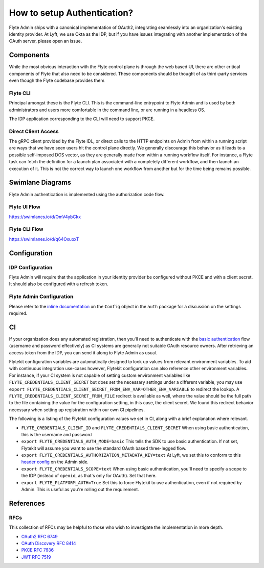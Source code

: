 .. _howto_authentication:

#######################################
How to setup Authentication?
#######################################

Flyte Admin ships with a canonical implementation of OAuth2, integrating seamlessly into an organization's existing identity provider.  At Lyft, we use Okta as the IDP, but if you have issues integrating with another implementation of the OAuth server, please open an issue.

***********************
Components
***********************

While the most obvious interaction with the Flyte control plane is through the web based UI, there are other critical components of Flyte that also need to be considered. These components should be thought of as third-party services even though the Flyte codebase provides them.

Flyte CLI
=========
Principal amongst these is the Flyte CLI. This is the command-line entrypoint to Flyte Admin and is used by both administrators and users more comfortable in the command line, or are running in a headless OS.

The IDP application corresponding to the CLI will need to support PKCE.


Direct Client Access
====================
The gRPC client provided by the Flyte IDL, or direct calls to the HTTP endpoints on Admin from within a running script are ways that we have seen users hit the control plane directly.  We generally discourage this behavior as it leads to a possible self-imposed DOS vector, as they are generally made from within a running workflow itself. For instance, a Flyte task can fetch the definition for a launch plan associated with a completely different workflow, and then launch an execution of it. This is not the correct way to launch one workflow from another but for the time being remains possible.


*****************
Swimlane Diagrams
*****************

Flyte Admin authentication is implemented using the authorization code flow.

Flyte UI Flow
=============
https://swimlanes.io/d/OmV4ybCkx

.. image:: flyte_ui_flow.png
   :width: 600
   :alt: Flyte UI Swimlane


Flyte CLI Flow
==============
https://swimlanes.io/d/q64OxuoxT

.. image:: flyte_cli_flow.png
  :width: 600
  :alt: Flyte CLI Swimlane

*************
Configuration
*************

IDP Configuration
=================
Flyte Admin will require that the application in your identity provider be configured without PKCE and with a client secret. It should also be configured with a refresh token.

Flyte Admin Configuration
=========================
Please refer to the `inline documentation <https://github.com/lyft/flyteadmin/blob/eaca2fb0e6018a2e261e9e2da8998906477cadb5/pkg/auth/config/config.go>`_ on the ``Config`` object in the ``auth`` package for a discussion on the settings required.

******
CI
******

If your organization does any automated registration, then you'll need to authenticate with the `basic authentication <https://tools.ietf.org/html/rfc2617>`_ flow (username and password effectively) as CI systems are generally not suitable OAuth resource owners. After retrieving an access token from the IDP, you can send it along to Flyte Admin as usual.

Flytekit configuration variables are automatically designed to look up values from relevant environment variables. To aid with continuous integration use-cases however, Flytekit configuration can also reference other environment variables.  For instance, if your CI system is not capable of setting custom environment variables like ``FLYTE_CREDENTIALS_CLIENT_SECRET`` but does set the necessary settings under a different variable, you may use ``export FLYTE_CREDENTIALS_CLIENT_SECRET_FROM_ENV_VAR=OTHER_ENV_VARIABLE`` to redirect the lookup. A ``FLYTE_CREDENTIALS_CLIENT_SECRET_FROM_FILE`` redirect is available as well, where the value should be the full path to the file containing the value for the configuration setting, in this case, the client secret. We found this redirect behavior necessary when setting up registration within our own CI pipelines.

The following is a listing of the Flytekit configuration values we set in CI, along with a brief explanation where relevant.

* ``FLYTE_CREDENTIALS_CLIENT_ID`` and ``FLYTE_CREDENTIALS_CLIENT_SECRET``
  When using basic authentication, this is the username and password
* ``export FLYTE_CREDENTIALS_AUTH_MODE=basic``
  This tells the SDK to use basic authentication. If not set, Flytekit will assume you want to use the standard OAuth based three-legged flow.
* ``export FLYTE_CREDENTIALS_AUTHORIZATION_METADATA_KEY=text``
  At Lyft, we set this to conform to this `header config <https://github.com/lyft/flyteadmin/blob/eaca2fb0e6018a2e261e9e2da8998906477cadb5/pkg/auth/config/config.go#L53>`_ on the Admin side.
* ``export FLYTE_CREDENTIALS_SCOPE=text``
  When using basic authentication, you'll need to specify a scope to the IDP (instead of ``openid``, as that's only for OAuth). Set that here.
* ``export FLYTE_PLATFORM_AUTH=True``
  Set this to force Flytekit to use authentication, even if not required by Admin. This is useful as you're rolling out the requirement.


**********
References
**********

RFCs
======
This collection of RFCs may be helpful to those who wish to investigate the implementation in more depth.

* `OAuth2 RFC 6749 <https://tools.ietf.org/html/rfc6749>`_
* `OAuth Discovery RFC 8414 <https://tools.ietf.org/html/rfc8414>`_
* `PKCE RFC 7636 <https://tools.ietf.org/html/rfc7636>`_
* `JWT RFC 7519 <https://tools.ietf.org/html/rfc7519>`_


